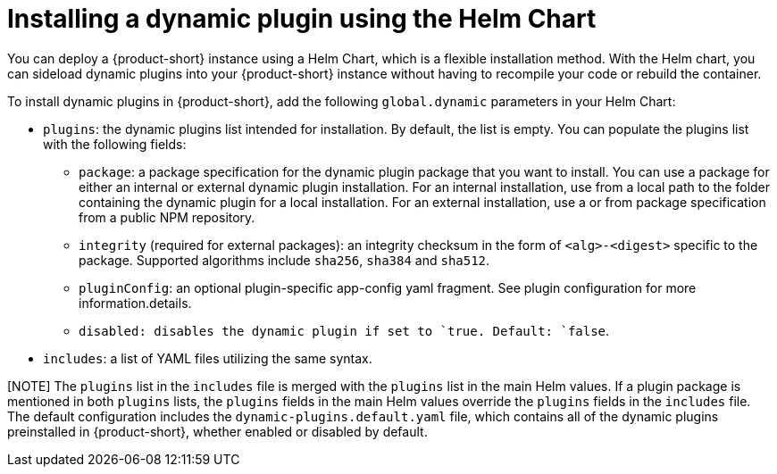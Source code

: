 [id="proc-install-external-dynamic-plugins-helm"]

= Installing a dynamic plugin using the Helm Chart

You can deploy a {product-short} instance using a Helm Chart, which is a flexible installation method. With the Helm chart, you can sideload dynamic plugins into your {product-short} instance without having to recompile your code or rebuild the container. 

To install dynamic plugins in {product-short}, add the following `global.dynamic` parameters in your Helm Chart:  

* `plugins`: the dynamic plugins list intended for installation. By default, the list is empty. You can populate the plugins list with the following fields:
** `package`: a package specification for the dynamic plugin package that you want to install. You can use a package for either an internal or external dynamic plugin installation. For an internal installation, use from a local path to the folder containing the dynamic plugin for a local installation. For an external installation, use a or from package specification from a public NPM repository.
** `integrity` (required for external packages): an integrity checksum in the form of `<alg>-<digest>` specific to the package. Supported algorithms include `sha256`, `sha384` and `sha512`. 
** `pluginConfig`: an optional plugin-specific app-config yaml fragment. See plugin configuration for more information.details.
** `disabled``: disables the dynamic plugin if set to `true``. Default: `false`.
* `includes`: a list of YAML files utilizing the same syntax. 

[NOTE] The `plugins` list in the `includes` file is merged with the `plugins` list in the main Helm values. If a plugin package is mentioned in both `plugins` lists, the `plugins` fields in the main Helm values override the `plugins` fields in the `includes` file. The default configuration includes the `dynamic-plugins.default.yaml` file, which contains all of the dynamic plugins preinstalled in {product-short}, whether enabled or disabled by default.
